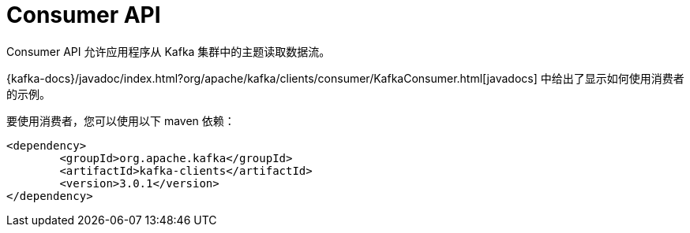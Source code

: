 [[kafka-consumerapi]]
= Consumer API

Consumer API 允许应用程序从 Kafka 集群中的主题读取数据流。

{kafka-docs}/javadoc/index.html?org/apache/kafka/clients/consumer/KafkaConsumer.html[javadocs] 中给出了显示如何使用消费者的示例。

要使用消费者，您可以使用以下 maven 依赖：


[source,xml]
----
<dependency>
	<groupId>org.apache.kafka</groupId>
	<artifactId>kafka-clients</artifactId>
	<version>3.0.1</version>
</dependency>
----
